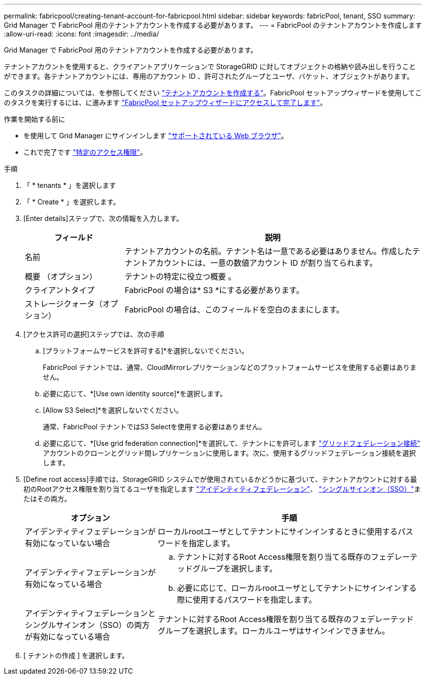 ---
permalink: fabricpool/creating-tenant-account-for-fabricpool.html 
sidebar: sidebar 
keywords: fabricPool, tenant, SSO 
summary: Grid Manager で FabricPool 用のテナントアカウントを作成する必要があります。 
---
= FabricPool のテナントアカウントを作成します
:allow-uri-read: 
:icons: font
:imagesdir: ../media/


[role="lead"]
Grid Manager で FabricPool 用のテナントアカウントを作成する必要があります。

テナントアカウントを使用すると、クライアントアプリケーションで StorageGRID に対してオブジェクトの格納や読み出しを行うことができます。各テナントアカウントには、専用のアカウント ID 、許可されたグループとユーザ、バケット、オブジェクトがあります。

このタスクの詳細については、を参照してください link:../admin/creating-tenant-account.html["テナントアカウントを作成する"]。FabricPool セットアップウィザードを使用してこのタスクを実行するには、に進みます link:use-fabricpool-setup-wizard-steps.html["FabricPool セットアップウィザードにアクセスして完了します"]。

.作業を開始する前に
* を使用して Grid Manager にサインインします link:../admin/web-browser-requirements.html["サポートされている Web ブラウザ"]。
* これで完了です link:../admin/admin-group-permissions.html["特定のアクセス権限"]。


.手順
. 「 * tenants * 」を選択します
. 「 * Create * 」を選択します。
. [Enter details]ステップで、次の情報を入力します。
+
[cols="1a,3a"]
|===
| フィールド | 説明 


 a| 
名前
 a| 
テナントアカウントの名前。テナント名は一意である必要はありません。作成したテナントアカウントには、一意の数値アカウント ID が割り当てられます。



 a| 
概要 （オプション）
 a| 
テナントの特定に役立つ概要 。



 a| 
クライアントタイプ
 a| 
FabricPool の場合は* S3 *にする必要があります。



 a| 
ストレージクォータ（オプション）
 a| 
FabricPool の場合は、このフィールドを空白のままにします。

|===
. [アクセス許可の選択]ステップでは、次の手順
+
.. [プラットフォームサービスを許可する]*を選択しないでください。
+
FabricPool テナントでは、通常、CloudMirrorレプリケーションなどのプラットフォームサービスを使用する必要はありません。

.. 必要に応じて、*[Use own identity source]*を選択します。
.. [Allow S3 Select]*を選択しないでください。
+
通常、FabricPool テナントではS3 Selectを使用する必要はありません。

.. 必要に応じて、*[Use grid federation connection]*を選択して、テナントにを許可します link:../admin/grid-federation-overview.html["グリッドフェデレーション接続"] アカウントのクローンとグリッド間レプリケーションに使用します。次に、使用するグリッドフェデレーション接続を選択します。


. [Define root access]手順では、StorageGRID システムでが使用されているかどうかに基づいて、テナントアカウントに対する最初のRootアクセス権限を割り当てるユーザを指定します link:../admin/using-identity-federation.html["アイデンティティフェデレーション"]、 link:../admin/configuring-sso.html["シングルサインオン（SSO）"]またはその両方。
+
[cols="1a,2a"]
|===
| オプション | 手順 


 a| 
アイデンティティフェデレーションが有効になっていない場合
 a| 
ローカルrootユーザとしてテナントにサインインするときに使用するパスワードを指定します。



 a| 
アイデンティティフェデレーションが有効になっている場合
 a| 
.. テナントに対するRoot Access権限を割り当てる既存のフェデレーテッドグループを選択します。
.. 必要に応じて、ローカルrootユーザとしてテナントにサインインする際に使用するパスワードを指定します。




 a| 
アイデンティティフェデレーションとシングルサインオン（SSO）の両方が有効になっている場合
 a| 
テナントに対するRoot Access権限を割り当てる既存のフェデレーテッドグループを選択します。ローカルユーザはサインインできません。

|===
. [ テナントの作成 ] を選択します。

